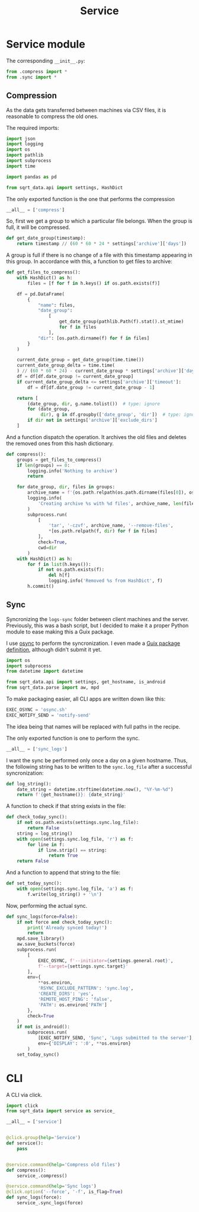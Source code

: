 #+TITLE: Service
#+PROPERTY: header-args:python :comments link
#+PROPERTY: PRJ-DIR ..

* Service module
The corresponding =__init__.py=:

#+begin_src python :tangle (my/org-prj-dir "sqrt_data/service/__init__.py")
from .compress import *
from .sync import *
#+end_src
** Compression
:PROPERTIES:
:header-args:python: :tangle (my/org-prj-dir "sqrt_data/service/compress.py") :comments link
:END:
As the data gets transferred between machines via CSV files, it is reasonable to compress the old ones.

The required imports:
#+begin_src python
import json
import logging
import os
import pathlib
import subprocess
import time

import pandas as pd

from sqrt_data.api import settings, HashDict
#+end_src

The only exported function is the one that performs the compression
#+begin_src python
__all__ = ['compress']
#+end_src


So, first we get a group to which a particular file belongs. When the group is full, it will be compressed.

#+begin_src python
def get_date_group(timestamp):
    return timestamp // (60 * 60 * 24 * settings['archive']['days'])
#+end_src

A group is full if there is no change of a file with this timestamp appearing in this group. In accordance with this, a function to get files to archive:

#+begin_src python
def get_files_to_compress():
    with HashDict() as h:
        files = [f for f in h.keys() if os.path.exists(f)]

    df = pd.DataFrame(
        {
            "name": files,
            "date_group":
                [
                    get_date_group(pathlib.Path(f).stat().st_mtime)
                    for f in files
                ],
            "dir": [os.path.dirname(f) for f in files]
        }
    )

    current_date_group = get_date_group(time.time())
    current_date_group_delta = time.time(
    ) // (60 * 60 * 24) - current_date_group * settings['archive']['days']
    df = df[df.date_group != current_date_group]
    if current_date_group_delta <= settings['archive']['timeout']:
        df = df[df.date_group != current_date_group - 1]

    return [
        (date_group, dir, g.name.tolist())  # type: ignore
        for (date_group,
             dir), g in df.groupby(['date_group', 'dir'])  # type: ignore
        if dir not in settings['archive']['exclude_dirs']
    ]
#+end_src

And a function dispatch the operation. It archives the old files and deletes the removed ones from this hash dictionary.
#+begin_src python
def compress():
    groups = get_files_to_compress()
    if len(groups) == 0:
        logging.info('Nothing to archive')
        return

    for date_group, dir, files in groups:
        archive_name = f'{os.path.relpath(os.path.dirname(files[0]), os.path.expanduser(settings["general"]["root"])).replace("/", "_")}_{int(date_group)}.tar.gz'
        logging.info(
            'Creating archive %s with %d files', archive_name, len(files)
        )
        subprocess.run(
            [
                'tar', '-czvf', archive_name, '--remove-files',
                ,*[os.path.relpath(f, dir) for f in files]
            ],
            check=True,
            cwd=dir
        )
    with HashDict() as h:
        for f in list(h.keys()):
            if not os.path.exists(f):
                del h[f]
                logging.info('Removed %s from HashDict', f)
        h.commit()
#+end_src

** Sync
:PROPERTIES:
:header-args:python+: :tangle (my/org-prj-dir "sqrt_data/service/sync.py")
:END:
Syncronizing the =logs-sync= folder between client machines and the server. Previously, this was a bash script, but I decided to make it a proper Python module to ease making this a Guix package.

I use [[https://github.com/deajan/osync][osync]] to perform the syncronization. I even made a [[https://github.com/SqrtMinusOne/channel-q/blob/master/osync.scm][Guix package definition]], although didn't submit it yet.

#+begin_src python
import os
import subprocess
from datetime import datetime

from sqrt_data.api import settings, get_hostname, is_android
from sqrt_data.parse import aw, mpd
#+end_src

To make packaging easier, all CLI apps are written down like this:
#+begin_src python
EXEC_OSYNC = 'osync.sh'
EXEC_NOTIFY_SEND = 'notify-send'
#+end_src
The idea being that names will be replaced with full paths in the recipe.

The only exported function is one to perform the sync.
#+begin_src python
__all__ = ['sync_logs']
#+end_src

I want the sync be performed only once a day on a given hostname. Thus, the following string has to be written to the =sync.log_file= after a successful syncronization:
#+begin_src python
def log_string():
    date_string = datetime.strftime(datetime.now(), "%Y-%m-%d")
    return f'{get_hostname()}: {date_string}'
#+end_src

A function to check if that string exists in the file:
#+begin_src python
def check_today_sync():
    if not os.path.exists(settings.sync.log_file):
        return False
    string = log_string()
    with open(settings.sync.log_file, 'r') as f:
        for line in f:
            if line.strip() == string:
                return True
    return False
#+end_src

And a function to append that string to the file:
#+begin_src python
def set_today_sync():
    with open(settings.sync.log_file, 'a') as f:
        f.write(log_string() + '\n')
#+end_src

Now, performing the actual sync.
#+begin_src python
def sync_logs(force=False):
    if not force and check_today_sync():
        print('Already synced today!')
        return
    mpd.save_library()
    aw.save_buckets(force)
    subprocess.run(
        [
            EXEC_OSYNC, f'--initiator={settings.general.root}',
            f'--target={settings.sync.target}'
        ],
        env={
            **os.environ,
            'RSYNC_EXCLUDE_PATTERN': 'sync.log',
            'CREATE_DIRS': 'yes',
            'REMOTE_HOST_PING': 'false',
            'PATH': os.environ['PATH']
        },
        check=True
    )
    if not is_android():
        subprocess.run(
            [EXEC_NOTIFY_SEND, 'Sync', 'Logs submitted to the server'],
            env={'DISPLAY': ':0', **os.environ}
        )
    set_today_sync()
#+end_src

* CLI
A CLI via click.

#+begin_src python :tangle (my/org-prj-dir "sqrt_data/cli/service.py")
import click
from sqrt_data import service as service_

__all__ = ['service']


@click.group(help='Service')
def service():
    pass


@service.command(help='Compress old files')
def compress():
    service_.compress()

@service.command(help='Sync logs')
@click.option('--force', '-f', is_flag=True)
def sync_logs(force):
    service_.sync_logs(force)
#+end_src
